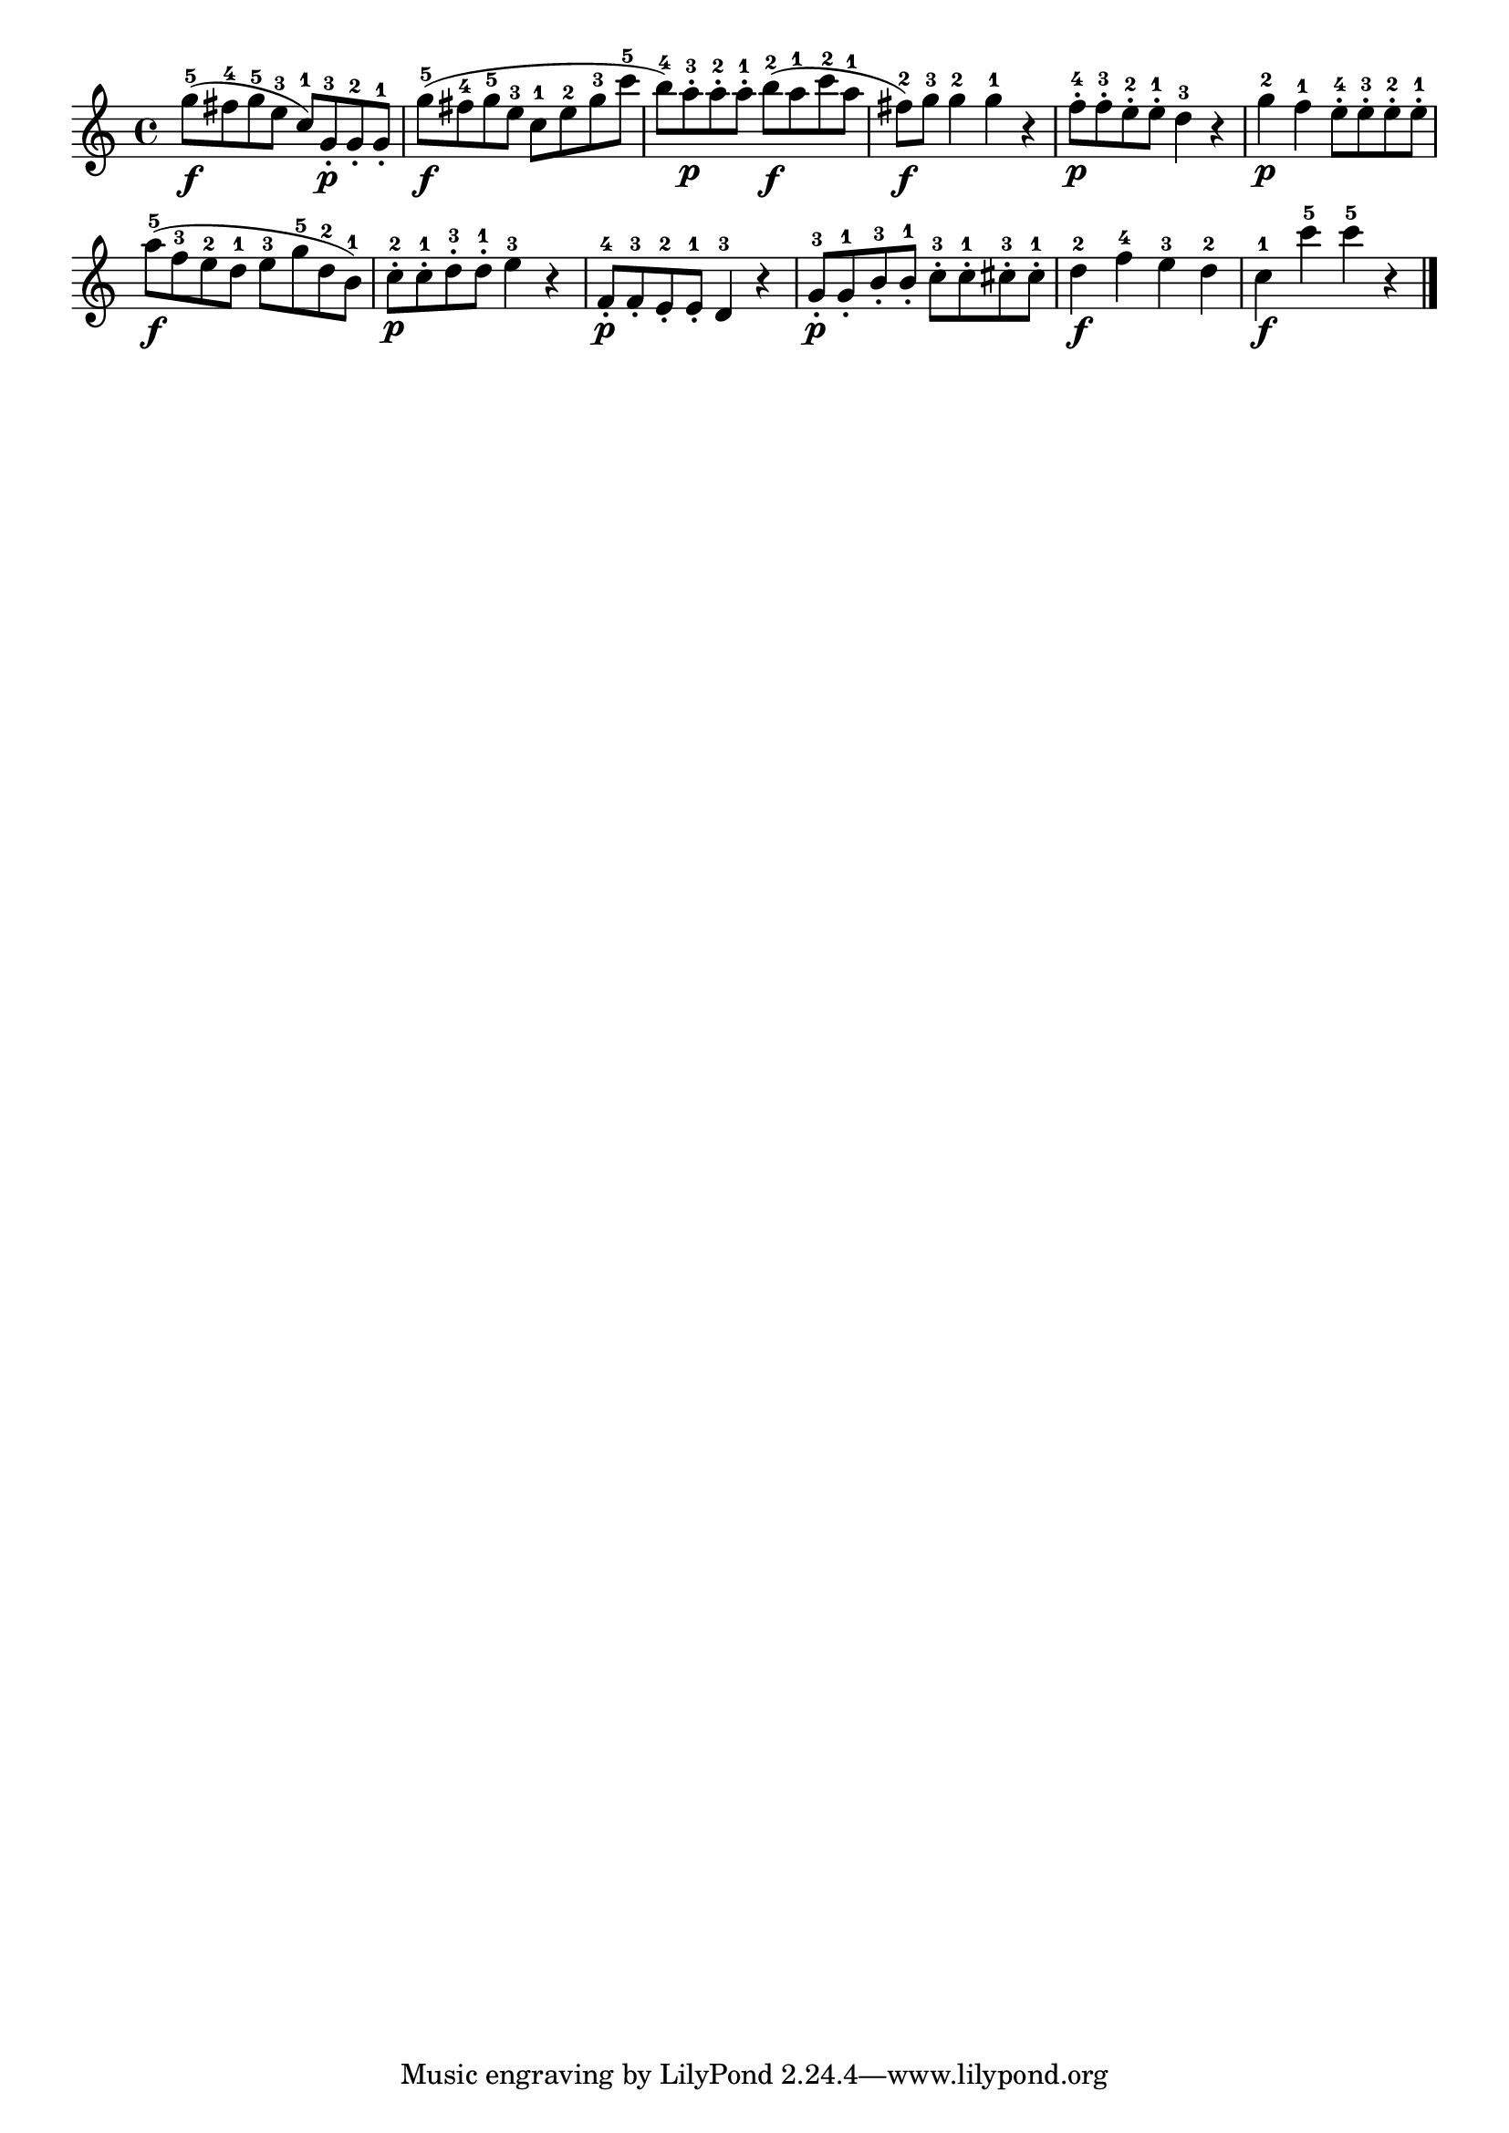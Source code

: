 \version "2.18.2"

melody = {
    \relative c' {
    \clef treble
    \time 4/4
    
    g''8-5\f (fis8-4 g8-5 e8-3 c8-1) g8-3-.\p g8-2-. g8-1-.
    g'8-5\f (fis8-4 g8-5 e8-3 c8-1 e8-2 g8-3 c8-5
    b8-4) a8-3-.\p a8-2-. a8-1-. b8-2\f (a8-1 c8-2 a8-1
    fis8-2\f) g8-3 g4-2 g4-1 r4
    f8-4-.\p f8-3-. e8-2-. e8-1-. d4-3 r4
    g4-2\p f4-1 e8-4-. e8-3-. e8-2-. e8-1-.
    a8-5\f (f8-3 e8-2 d8-1 e8-3 g8-5 d8-2 b8-1)
    c8-2-.\p c8-1-. d8-3-. d8-1-. e4-3 r4
    f,8-4-.\p f8-3-. e8-2-. e8-1-. d4-3 r4
    g8-3-.\p g8-1-. b8-3-. b8-1-. c8-3-. c8-1-. cis8-3-. cis8-1-.
    d4-2\f f4-4 e4-3 d4-2
    c4-1\f c'4-5 c4-5 r4
    \bar "|."

    }
}

% Export melody to pdf and midi files

\score{
    \melody
    \layout {
        \context {
        \Score
        \omit BarNumber }
    indent = #0 }
     \midi {}
    }